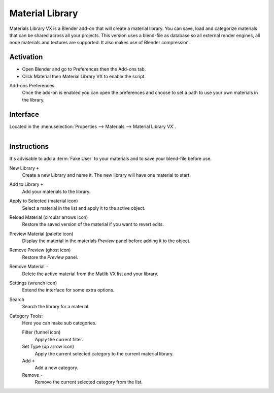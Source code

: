 
****************
Material Library
****************

Materials Library VX is a Blender add-on that will create a material library.
You can save, load and categorize materials that can be shared across all your projects.
This version uses a blend-file as database so all external render engines,
all node materials and textures are supported. It also makes use of Blender compression.

.. seealso::

   Please see `author's site <https://sites.google.com/site/aleonserra/home/scripts/matlib-vx-5-6>`__
   for the older original docs.


Activation
==========

- Open Blender and go to Preferences then the Add-ons tab.
- Click Material then Material Library VX to enable the script.

Add-ons Preferences
   Once the add-on is enabled you can open the preferences and
   choose to set a path to use your own materials in the library.


Interface
=========

Located in the :menuselection:`Properties --> Materials --> Material Library VX`.

.. figure:: /images/addons_materials_material-library_ui.jpg
   :align: right
   :width: 330px


Instructions
============

It's advisable to add a :term:`Fake User` to your materials and
to save your blend-file before use.

New Library ``+``
   Create a new Library and name it. The new library will have one material to start.

Add to Library ``+``
   Add your materials to the library.

Apply to Selected (material icon)
   Select a material in the list and apply it to the active object.

Reload Material (circular arrows icon)
   Restore the saved version of the material if you want to revert edits.

Preview Material (palette icon)
   Display the material in the materials *Preview* panel before adding it to the object.

Remove Preview (ghost icon)
   Restore the *Preview* panel.

Remove Material ``-``
   Delete the active material from the Matlib VX list and your library.

Settings (wrench icon)
   Extend the interface for some extra options.

Search
   Search the library for a material.

Category Tools:
   Here you can make sub categories.

   Filter (funnel icon)
      Apply the current filter.
   Set Type (up arrow icon)
      Apply the current selected category to the current material library.
   Add ``+``
      Add a new category.
   Remove ``-``
      Remove the current selected category from the list.


.. reference::

   :Category: Material
   :Description: Materials Library VX system for library creation.
   :Location: :menuselection:`Properties --> Material`
   :File: materials_library_vx folder
   :Author: Mackraken
   :Maintainer: meta-androcto
   :License: GPL
   :Support Level: Community
   :Note: This add-on is bundled with Blender.
